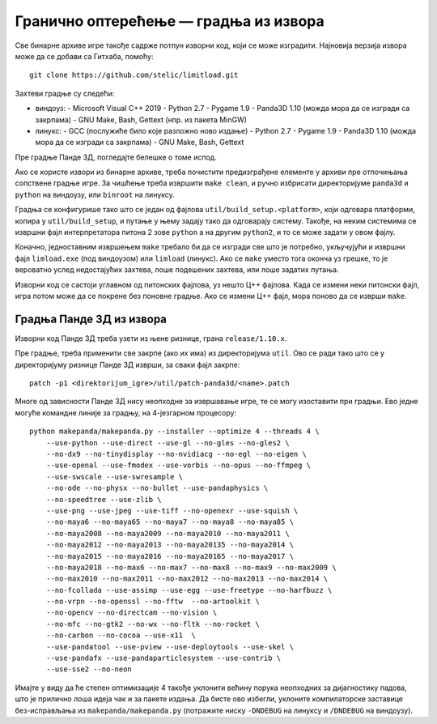 Гранично оптерећење — градња из извора
======================================

Све бинарне архиве игре такође садрже потпун изворни код, који се може
изградити. Најновија верзија извора може да се добави са Гитхаба, помоћу::

    git clone https://github.com/stelic/limitload.git

Захтеви градње су следећи:

* виндоуз:
  - Microsoft Visual C++ 2019
  - Python 2.7
  - Pygame 1.9
  - Panda3D 1.10 (можда мора да се изгради са закрпама)
  - GNU Make, Bash, Gettext (нпр. из пакета MinGW)

* линукс:
  - GCC (послужиће било које разложно ново издање)
  - Python 2.7
  - Pygame 1.9
  - Panda3D 1.10 (можда мора да се изгради са закрпама)
  - GNU Make, Bash, Gettext

Пре градње Панде 3Д, погледајте белешке о томе испод.

Ако се користе извори из бинарне архиве, треба почистити предизграђене
елементе у архиви пре отпочињања сопствене градње игре. За чишћење треба
извршити ``make clean``, и ручно избрисати директоријуме
``panda3d`` и ``python`` на виндоузу, или ``binroot`` на линуксу.

Градња се конфигурише тако што се један од фајлова
``util/build_setup.<platform>``, који одговара платформи, копира у
``util/build_setup``, и путање у њему задају тако да одговарају систему.
Такође, на неким системима се извршни фајл интерпретатора питона 2 зове
``python`` а на другим ``python2``, и то се може задати у овом фајлу.

Коначно, једноставним извршењем ``make`` требало би да се изгради све
што је потребно, укључујући и извршни фајл ``limload.exe`` (под виндоузом)
или ``limload`` (линукс). Ако се ``make`` уместо тога оконча уз грешке,
то је вероватно услед недостајућих захтева, лоше подешених захтева,
или лоше задатих путања.

Изворни код се састоји углавном од питонских фајлова, уз нешто Ц++ фајлова.
Када се измени неки питонски фајл, игра потом може да се покрене без
поновне градње. Ако се измени Ц++ фајл, мора поново да се изврши ``make``.


Градња Панде 3Д из извора
-------------------------

Изворни код Панде 3Д треба узети из њене ризнице, грана ``release/1.10.x``.

Пре градње, треба применити све закрпе (ако их има) из директоријума ``util``.
Ово се ради тако што се у директоријуму ризнице Панде 3Д изврши,
за сваки фајл закрпе::

    patch -p1 <direktorijum_igre>/util/patch-panda3d/<name>.patch

Многе од зависности Панде 3Д нису неопходне за извршавање игре,
те се могу изоставити при градњи. Ево једне могуће командне линије
за градњу, на 4-језгарном процесору::

    python makepanda/makepanda.py --installer --optimize 4 --threads 4 \
        --use-python --use-direct --use-gl --no-gles --no-gles2 \
        --no-dx9 --no-tinydisplay --no-nvidiacg --no-egl --no-eigen \
        --use-openal --use-fmodex --use-vorbis --no-opus --no-ffmpeg \
        --use-swscale --use-swresample \
        --no-ode --no-physx --no-bullet --use-pandaphysics \
        --no-speedtree --use-zlib \
        --use-png --use-jpeg --use-tiff --no-openexr --use-squish \
        --no-maya6 --no-maya65 --no-maya7 --no-maya8 --no-maya85 \
        --no-maya2008 --no-maya2009 --no-maya2010 --no-maya2011 \
        --no-maya2012 --no-maya2013 --no-maya20135 --no-maya2014 \
        --no-maya2015 --no-maya2016 --no-maya20165 --no-maya2017 \
        --no-maya2018 --no-max6 --no-max7 --no-max8 --no-max9 --no-max2009 \
        --no-max2010 --no-max2011 --no-max2012 --no-max2013 --no-max2014 \
        --no-fcollada --use-assimp --use-egg --use-freetype --no-harfbuzz \
        --no-vrpn --no-openssl --no-fftw  --no-artoolkit \
        --no-opencv --no-directcam --no-vision \
        --no-mfc --no-gtk2 --no-wx --no-fltk --no-rocket \
        --no-carbon --no-cocoa --use-x11  \
        --use-pandatool --use-pview --use-deploytools --use-skel \
        --use-pandafx --use-pandaparticlesystem --use-contrib \
        --use-sse2 --no-neon

Имајте у виду да ће степен оптимизације 4 такође уклонити већину порука неопходних за дијагностику падова, што је прилично лоша идеја чак и за пакете издања. Да бисте ово избегли, уклоните компилаторске заставице без-исправљања из ``makepanda/makepanda.py`` (потражите ниску ``-DNDEBUG`` на линуксу и ``/DNDEBUG`` на виндоузу).

